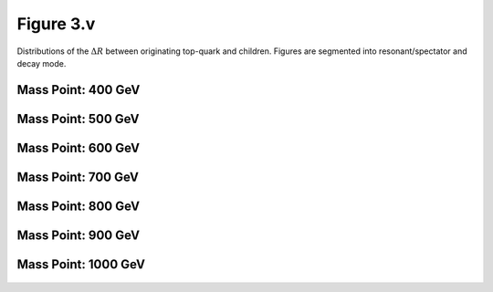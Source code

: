 Figure 3.v
----------

Distributions of the :math:`\Delta R` between originating top-quark and children.
Figures are segmented into resonant/spectator and decay mode.

Mass Point: 400 GeV
^^^^^^^^^^^^^^^^^^^

.. figure:: ./Mass.400.GeV/Figure.3.v.png
   :align: center

Mass Point: 500 GeV
^^^^^^^^^^^^^^^^^^^

.. figure:: ./Mass.500.GeV/Figure.3.v.png
   :align: center

Mass Point: 600 GeV
^^^^^^^^^^^^^^^^^^^

.. figure:: ./Mass.600.GeV/Figure.3.v.png
   :align: center

Mass Point: 700 GeV
^^^^^^^^^^^^^^^^^^^

.. figure:: ./Mass.700.GeV/Figure.3.v.png
   :align: center

Mass Point: 800 GeV
^^^^^^^^^^^^^^^^^^^

.. figure:: ./Mass.800.GeV/Figure.3.v.png
   :align: center

Mass Point: 900 GeV
^^^^^^^^^^^^^^^^^^^

.. figure:: ./Mass.900.GeV/Figure.3.v.png
   :align: center

Mass Point: 1000 GeV
^^^^^^^^^^^^^^^^^^^^

.. figure:: ./Mass.1000.GeV/Figure.3.v.png
   :align: center


